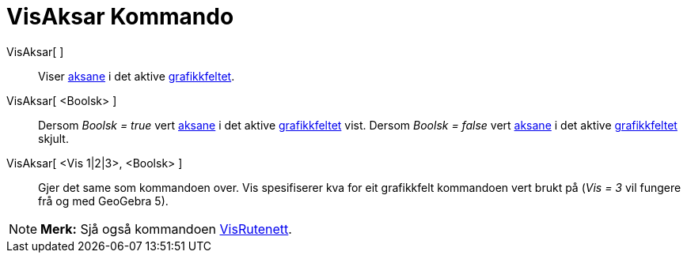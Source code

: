 = VisAksar Kommando
:page-en: commands/ShowAxes
ifdef::env-github[:imagesdir: /nn/modules/ROOT/assets/images]

VisAksar[ ]::
  Viser xref:/Linjer_og_aksar.adoc[aksane] i det aktive xref:/Grafikkfelt.adoc[grafikkfeltet].
VisAksar[ <Boolsk> ]::
  Dersom _Boolsk = true_ vert xref:/Linjer_og_aksar.adoc[aksane] i det aktive xref:/Grafikkfelt.adoc[grafikkfeltet]
  vist.
  Dersom _Boolsk = false_ vert xref:/Linjer_og_aksar.adoc[aksane] i det aktive xref:/Grafikkfelt.adoc[grafikkfeltet]
  skjult.
VisAksar[ <Vis 1|2|3>, <Boolsk> ]::
  Gjer det same som kommandoen over. Vis spesifiserer kva for eit grafikkfelt kommandoen vert brukt på (_Vis = 3_ vil
  fungere frå og med GeoGebra 5).

[NOTE]
====

*Merk:* Sjå også kommandoen xref:/commands/VisRutenett.adoc[VisRutenett].

====
